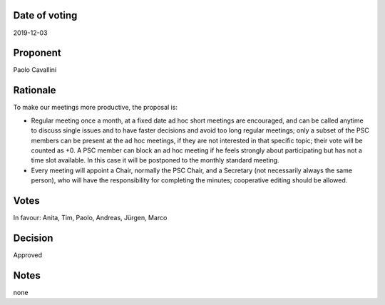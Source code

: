 Date of voting
===================================
2019-12-03

Proponent
===================================
Paolo Cavallini

Rationale
===================================
To make our meetings more productive, the proposal is:

* Regular meeting once a month, at a fixed date ad hoc short meetings are encouraged, 
  and can be called anytime to discuss single issues and to have faster decisions and avoid too long regular meetings; 
  only a subset of the PSC members can be present at the ad hoc meetings, if they are not interested in that specific topic; 
  their vote will be counted as +0. A PSC member can block an ad hoc meeting if he feels strongly about participating 
  but has not a time slot available. In this case it will be postponed to the monthly standard meeting.
* Every meeting will appoint a Chair, normally the PSC Chair, and a Secretary (not necessarily always the same person), 
  who will have the responsibility for completing the minutes; cooperative editing should be allowed.

Votes
===================================
In favour: Anita, Tim, Paolo, Andreas, Jürgen, Marco

Decision
===================================
Approved

Notes
===================================
none
